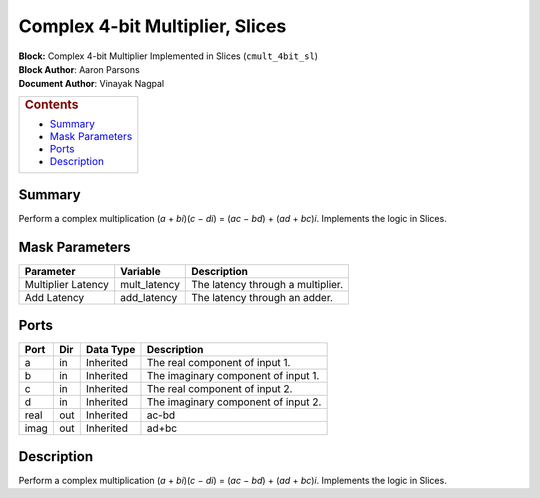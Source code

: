 Complex 4-bit Multiplier, Slices
=================================
| **Block:** Complex 4-bit Multiplier Implemented in Slices
  (``cmult_4bit_sl``)
| **Block Author**: Aaron Parsons
| **Document Author**: Vinayak Nagpal

+--------------------------------------------------------------------------+
| .. raw:: html                                                            |
|                                                                          |
|    <div id="toctitle">                                                   |
|                                                                          |
| .. rubric:: Contents                                                     |
|    :name: contents                                                       |
|                                                                          |
| .. raw:: html                                                            |
|                                                                          |
|    </div>                                                                |
|                                                                          |
| -  `Summary <#summary>`__                                                |
| -  `Mask Parameters <#mask-parameters>`__                                |
| -  `Ports <#ports>`__                                                    |
| -  `Description <#description>`__                                        |
+--------------------------------------------------------------------------+

Summary 
---------
Perform a complex multiplication (*a* + *bi*)(\ *c* − *di*) = (*ac* −
*bd*) + (*ad* + *bc*)\ *i*. Implements the logic in Slices.

Mask Parameters 
----------------

+----------------------+-----------------+-------------------------------------+
| Parameter            | Variable        | Description                         |
+======================+=================+=====================================+
| Multiplier Latency   | mult\_latency   | The latency through a multiplier.   |
+----------------------+-----------------+-------------------------------------+
| Add Latency          | add\_latency    | The latency through an adder.       |
+----------------------+-----------------+-------------------------------------+

Ports 
-------

+--------+-------+-------------+---------------------------------------+
| Port   | Dir   | Data Type   | Description                           |
+========+=======+=============+=======================================+
| a      | in    | Inherited   | The real component of input 1.        |
+--------+-------+-------------+---------------------------------------+
| b      | in    | Inherited   | The imaginary component of input 1.   |
+--------+-------+-------------+---------------------------------------+
| c      | in    | Inherited   | The real component of input 2.        |
+--------+-------+-------------+---------------------------------------+
| d      | in    | Inherited   | The imaginary component of input 2.   |
+--------+-------+-------------+---------------------------------------+
| real   | out   | Inherited   | ac-bd                                 |
+--------+-------+-------------+---------------------------------------+
| imag   | out   | Inherited   | ad+bc                                 |
+--------+-------+-------------+---------------------------------------+

Description 
------------
Perform a complex multiplication (*a* + *bi*)(\ *c* − *di*) = (*ac* −
*bd*) + (*ad* + *bc*)\ *i*. Implements the logic in Slices.